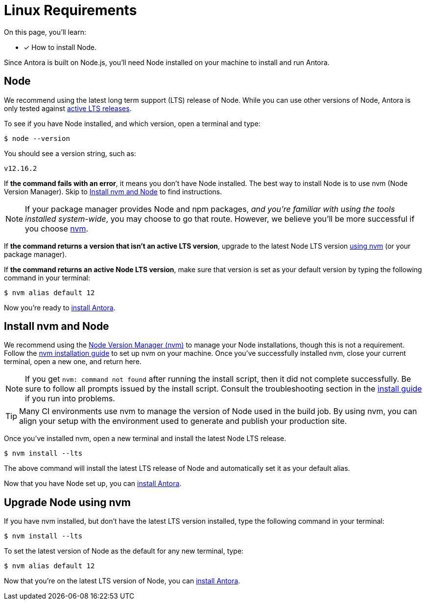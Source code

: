 = Linux Requirements
:platform: Linux
//tag::shared[]
:version-node-major: 12
:version-node: {version-node-major}.16.2
:url-node-releases: https://nodejs.org/en/about/releases/
:url-nvm: https://github.com/nvm-sh/nvm
:url-nvm-install: {url-nvm}#installation-and-update

On this page, you'll learn:

* [x] How to install Node.

Since Antora is built on Node.js, you'll need Node installed on your machine to install and run Antora.

== Node

We recommend using the latest long term support (LTS) release of Node.
While you can use other versions of Node, Antora is only tested against {url-node-releases}[active LTS releases^].

To see if you have Node installed, and which version, open a terminal and type:

 $ node --version

You should see a version string, such as:

[subs=attributes+]
....
v{version-node}
....

If *the command fails with an error*, it means you don't have Node installed.
The best way to install Node is to use nvm (Node Version Manager).
Skip to <<install-nvm>> to find instructions.

ifeval::["{platform}" == "Linux"]
NOTE: If your package manager provides Node and npm packages, _and you're familiar with using the tools installed system-wide_, you may choose to go that route.
However, we believe you'll be more successful if you choose <<install-nvm,nvm>>.
endif::[]

If *the command returns a version that isn't an active LTS version*, upgrade to the latest Node LTS version <<upgrade-node,using nvm>> (or your package manager).

If *the command returns an active Node LTS version*, make sure that version is set as your default version by typing the following command in your terminal:

[subs=attributes+]
 $ nvm alias default {version-node-major}

Now you're ready to xref:install-antora.adoc[install Antora].

[#install-nvm]
== Install nvm and Node

We recommend using the {url-nvm}[Node Version Manager (nvm)^] to manage your Node installations, though this is not a requirement.
Follow the {url-nvm-install}[nvm installation guide^] to set up nvm on your machine.
Once you've successfully installed nvm, close your current terminal, open a new one, and return here.

NOTE: If you get `nvm: command not found` after running the install script, then it did not complete successfully.
Be sure to follow all prompts issued by the install script.
Consult the troubleshooting section in the {url-nvm-install}[install guide^] if you run into problems.

TIP: Many CI environments use nvm to manage the version of Node used in the build job.
By using nvm, you can align your setup with the environment used to generate and publish your production site.

Once you've installed nvm, open a new terminal and install the latest Node LTS release.

 $ nvm install --lts

The above command will install the latest LTS release of Node and automatically set it as your default alias.

Now that you have Node set up, you can xref:install-antora.adoc[install Antora].

[#upgrade-node]
== Upgrade Node using nvm

If you have nvm installed, but don't have the latest LTS version installed, type the following command in your terminal:

 $ nvm install --lts

To set the latest version of Node as the default for any new terminal, type:

[subs=attributes+]
 $ nvm alias default {version-node-major}

Now that you're on the latest LTS version of Node, you can xref:install-antora.adoc[install Antora].
//end::shared[]

